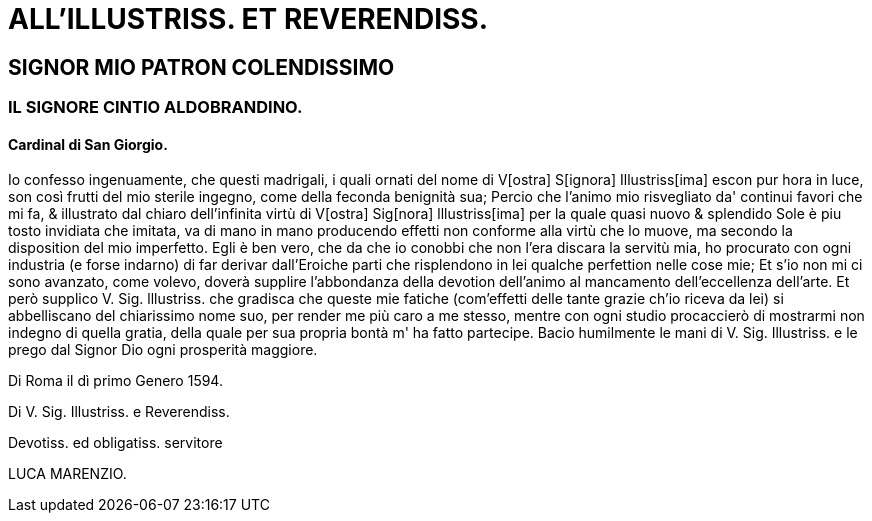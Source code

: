 = ALL'ILLUSTRISS. ET REVERENDISS.

== SIGNOR MIO PATRON COLENDISSIMO

=== IL SIGNORE CINTIO ALDOBRANDINO.

==== Cardinal di San Giorgio.

Io confesso ingenuamente, che questi madrigali, i quali ornati del nome
di V[ostra] S[ignora] Illustriss[ima] escon pur hora in luce, son così frutti del mio
sterile ingegno, come della feconda benignità sua; Percio che l'animo
mio risvegliato da' continui favori che mi fa, & illustrato dal chiaro
dell'infinita virtù di V[ostra] Sig[nora] lllustriss[ima] per la quale quasi nuovo &
splendido Sole è piu tosto invidiata che imitata, va di mano in mano
producendo effetti non conforme alla virtù che lo muove, ma secondo
la disposition del mio imperfetto. Egli è ben vero, che da che io
conobbi che non l'era discara la servitù mia, ho procurato con ogni
industria (e forse indarno) di far derivar dall'Eroiche parti che
risplendono in lei qualche perfettion nelle cose mie; Et s'io non mi ci
sono avanzato, come volevo, doverà supplire l'abbondanza della devotion
dell'animo al mancamento dell'eccellenza dell'arte. Et però supplico
V. Sig. lllustriss. che gradisca che queste mie fatiche (com'effetti
delle tante grazie ch'io riceva da lei) si abbelliscano del chiarissimo
nome suo, per render me più caro a me stesso, mentre con ogni studio
procaccierò di mostrarmi non indegno di quella gratia, della quale per
sua propria bontà m' ha fatto partecipe. Bacio humilmente le mani di
V. Sig. Illustriss. e le prego dal Signor Dio ogni prosperità maggiore.

Di Roma il dì primo Genero 1594.

Di V. Sig. Illustriss. e Reverendiss.

Devotiss. ed obligatiss. servitore

LUCA MARENZIO.

